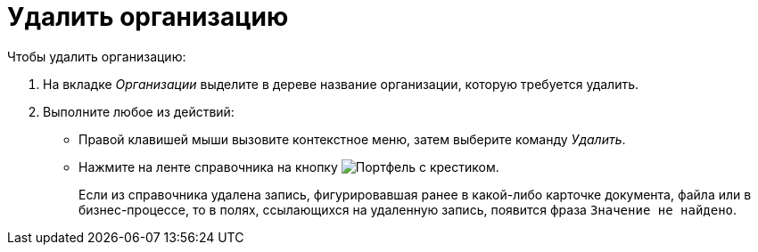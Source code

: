 = Удалить организацию

.Чтобы удалить организацию:
. На вкладке _Организации_ выделите в дереве название организации, которую требуется удалить.
. Выполните любое из действий:
+
* Правой клавишей мыши вызовите контекстное меню, затем выберите команду _Удалить_.
* Нажмите на ленте справочника на кнопку image:buttons/delete-dept.png[Портфель с крестиком].
+
Если из справочника удалена запись, фигурировавшая ранее в какой-либо карточке документа, файла или в бизнес-процессе, то в полях, ссылающихся на удаленную запись, появится фраза `Значение не найдено`.
